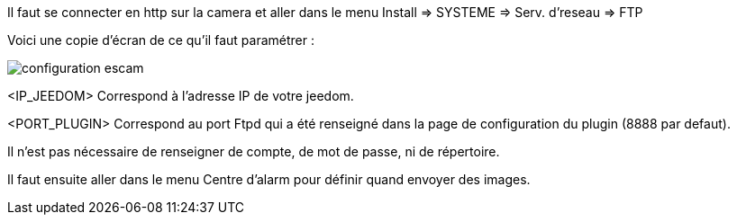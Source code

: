 Il faut se connecter en http sur la camera et aller dans le menu Install => SYSTEME => Serv. d'reseau => FTP

Voici une copie d'écran de ce qu'il faut paramétrer :

image::../images/configuration_escam.jpg[align="center"]

<IP_JEEDOM> Correspond à l'adresse IP de votre jeedom.

<PORT_PLUGIN> Correspond au port Ftpd qui a été renseigné dans la page de configuration du plugin (8888 par defaut).

Il n'est pas nécessaire de renseigner de compte, de mot de passe, ni de répertoire.

Il faut ensuite aller dans le menu Centre d'alarm pour définir quand envoyer des images.